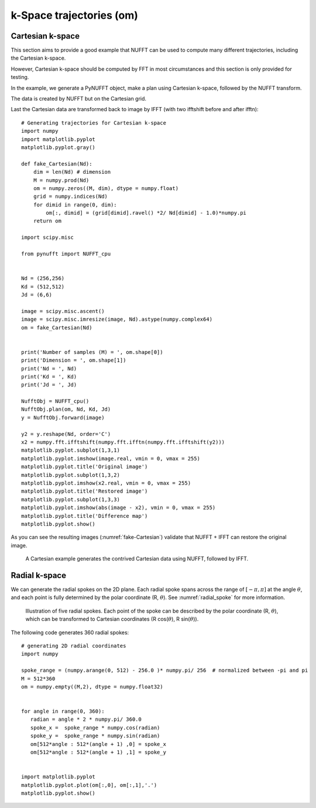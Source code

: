 =========================
k-Space trajectories (om)
=========================

-----------------
Cartesian k-space
-----------------
This section aims to provide a good example that NUFFT can be used to compute many different trajectories, including the Cartesian k-space. 

However, Cartesian k-space should be computed by FFT in most circumstances and this section is only provided for testing. 

In the example, we generate a PyNUFFT object, make a plan using Cartesian k-space, followed by the NUFFT transform. 

The data is created by NUFFT but on the Cartesian grid. 

Last the Cartesian data are transformed back to image by IFFT (with two ifftshift before and after ifftn)::

   # Generating trajectories for Cartesian k-space
   import numpy
   import matplotlib.pyplot
   matplotlib.pyplot.gray()
   
   def fake_Cartesian(Nd):
       dim = len(Nd) # dimension
       M = numpy.prod(Nd)
       om = numpy.zeros((M, dim), dtype = numpy.float)
       grid = numpy.indices(Nd)
       for dimid in range(0, dim):
           om[:, dimid] = (grid[dimid].ravel() *2/ Nd[dimid] - 1.0)*numpy.pi
       return om    
    
   import scipy.misc
   
   from pynufft import NUFFT_cpu
   
   
   Nd = (256,256)
   Kd = (512,512)
   Jd = (6,6)
   
   image = scipy.misc.ascent()
   image = scipy.misc.imresize(image, Nd).astype(numpy.complex64)
   om = fake_Cartesian(Nd)
   
   
   print('Number of samples (M) = ', om.shape[0])
   print('Dimension = ', om.shape[1])
   print('Nd = ', Nd)
   print('Kd = ', Kd)
   print('Jd = ', Jd)
   
   NufftObj = NUFFT_cpu()
   NufftObj.plan(om, Nd, Kd, Jd)
   y = NufftObj.forward(image)
   
   y2 = y.reshape(Nd, order='C') 
   x2 = numpy.fft.ifftshift(numpy.fft.ifftn(numpy.fft.ifftshift(y2)))
   matplotlib.pyplot.subplot(1,3,1)
   matplotlib.pyplot.imshow(image.real, vmin = 0, vmax = 255)
   matplotlib.pyplot.title('Original image')
   matplotlib.pyplot.subplot(1,3,2)
   matplotlib.pyplot.imshow(x2.real, vmin = 0, vmax = 255)
   matplotlib.pyplot.title('Restored image')
   matplotlib.pyplot.subplot(1,3,3)
   matplotlib.pyplot.imshow(abs(image - x2), vmin = 0, vmax = 255)
   matplotlib.pyplot.title('Difference map')
   matplotlib.pyplot.show()
   
As you can see the resulting images (:numref:`fake-Cartesian`) validate that NUFFT + IFFT can restore the original image. 

.. _fake-Cartesian:

.. figure:: ../figure/fake_Cartesian.png
   :width: 100%

   A Cartesian example generates the contrived Cartesian data using NUFFT, followed by IFFT.  

--------------
Radial k-space
--------------

We can generate the radial spokes on the 2D plane. 
Each radial spoke spans across the range of  :math:`[-\pi, \pi]` at the angle :math:`\theta`, and each point is fully determined by the  polar coordinate (R, :math:`\theta`).
See :numref:`radial_spoke` for more information.

.. _radial_spoke:
.. figure:: ../figure/radial_spoke.png
   :width: 30%
   
   Illustration of five radial spokes. 
   Each point of the spoke can be described by the polar coordinate (R, :math:`\theta`), 
   which can be transformed to Cartesian coordinates (R cos(:math:`\theta`), R sin(:math:`\theta`)). 


The following code generates 360 radial spokes::

   # generating 2D radial coordinates
   import numpy
   
   spoke_range = (numpy.arange(0, 512) - 256.0 )* numpy.pi/ 256  # normalized between -pi and pi
   M = 512*360
   om = numpy.empty((M,2), dtype = numpy.float32)
   
   
   for angle in range(0, 360):
      radian = angle * 2 * numpy.pi/ 360.0   
      spoke_x =  spoke_range * numpy.cos(radian)
      spoke_y =  spoke_range * numpy.sin(radian)
      om[512*angle : 512*(angle + 1) ,0] = spoke_x
      om[512*angle : 512*(angle + 1) ,1] = spoke_y


   import matplotlib.pyplot
   matplotlib.pyplot.plot(om[:,0], om[:,1],'.')
   matplotlib.pyplot.show()
